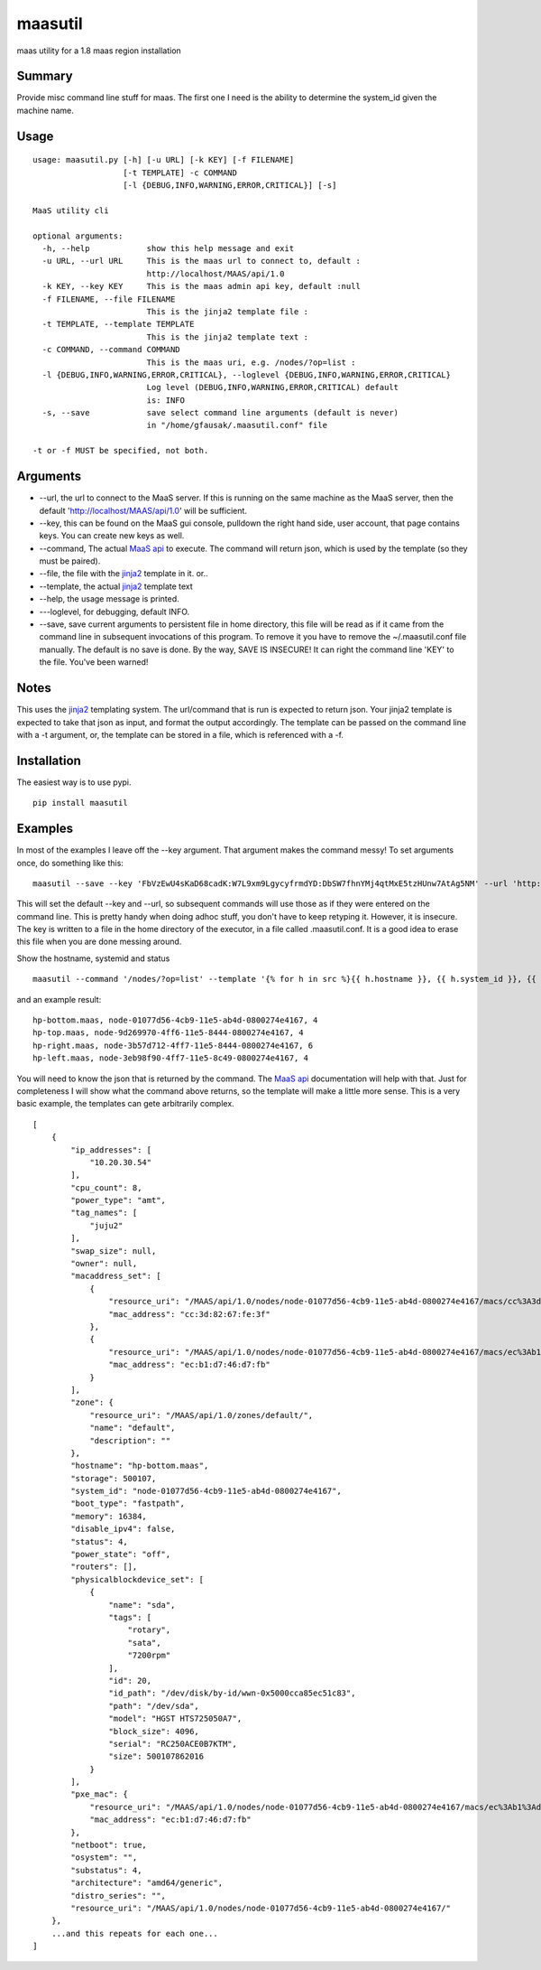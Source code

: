 maasutil
========

|Package| |Build Status| |Coverage Status|

maas utility for a 1.8 maas region installation

Summary
-------

Provide misc command line stuff for maas. The first one I need is the
ability to determine the system\_id given the machine name.

Usage
-----

::

    usage: maasutil.py [-h] [-u URL] [-k KEY] [-f FILENAME]
                       [-t TEMPLATE] -c COMMAND
                       [-l {DEBUG,INFO,WARNING,ERROR,CRITICAL}] [-s]

    MaaS utility cli

    optional arguments:
      -h, --help            show this help message and exit
      -u URL, --url URL     This is the maas url to connect to, default :
                            http://localhost/MAAS/api/1.0
      -k KEY, --key KEY     This is the maas admin api key, default :null
      -f FILENAME, --file FILENAME
                            This is the jinja2 template file :
      -t TEMPLATE, --template TEMPLATE
                            This is the jinja2 template text :
      -c COMMAND, --command COMMAND
                            This is the maas uri, e.g. /nodes/?op=list :
      -l {DEBUG,INFO,WARNING,ERROR,CRITICAL}, --loglevel {DEBUG,INFO,WARNING,ERROR,CRITICAL}
                            Log level (DEBUG,INFO,WARNING,ERROR,CRITICAL) default
                            is: INFO
      -s, --save            save select command line arguments (default is never)
                            in "/home/gfausak/.maasutil.conf" file

    -t or -f MUST be specified, not both.

Arguments
---------

-  --url, the url to connect to the MaaS server. If this is running on
   the same machine as the MaaS server, then the default
   'http://localhost/MAAS/api/1.0' will be sufficient.
-  --key, this can be found on the MaaS gui console, pulldown the right
   hand side, user account, that page contains keys. You can create new
   keys as well.
-  --command, The actual `MaaS
   api <https://maas.ubuntu.com/docs/api.html>`__ to execute. The
   command will return json, which is used by the template (so they must
   be paired).
-  --file, the file with the
   `jinja2 <http://jinja.pocoo.org/docs/dev/>`__ template in it. or..
-  --template, the actual `jinja2 <http://jinja.pocoo.org/docs/dev/>`__
   template text
-  --help, the usage message is printed.
-  ---loglevel, for debugging, default INFO.
-  --save, save current arguments to persistent file in home directory,
   this file will be read as if it came from the command line in
   subsequent invocations of this program. To remove it you have to
   remove the ~/.maasutil.conf file manually. The default is no save is
   done. By the way, SAVE IS INSECURE! It can right the command line
   'KEY' to the file. You've been warned!

Notes
-----

This uses the `jinja2 <http://jinja.pocoo.org/docs/dev/>`__ templating
system. The url/command that is run is expected to return json. Your
jinja2 template is expected to take that json as input, and format the
output accordingly. The template can be passed on the command line with
a -t argument, or, the template can be stored in a file, which is
referenced with a -f.

Installation
------------

The easiest way is to use pypi.

::

    pip install maasutil

Examples
--------

In most of the examples I leave off the --key argument. That argument
makes the command messy! To set arguments once, do something like this:

::

    maasutil --save --key 'FbVzEwU4sKaD68cadK:W7L9xm9LgycyfrmdYD:DbSW7fhnYMj4qtMxE5tzHUnw7AtAg5NM' --url 'http://www.myspecial.com/MAAS/api/1.0'

This will set the default --key and --url, so subsequent commands will
use those as if they were entered on the command line. This is pretty
handy when doing adhoc stuff, you don't have to keep retyping it.
However, it is insecure. The key is written to a file in the home
directory of the executor, in a file called .maasutil.conf. It is a good
idea to erase this file when you are done messing around.

Show the hostname, systemid and status

::

    maasutil --command '/nodes/?op=list' --template '{% for h in src %}{{ h.hostname }}, {{ h.system_id }}, {{ h.status }}^M{% endfor %}'

and an example result:

::

    hp-bottom.maas, node-01077d56-4cb9-11e5-ab4d-0800274e4167, 4
    hp-top.maas, node-9d269970-4ff6-11e5-8444-0800274e4167, 4
    hp-right.maas, node-3b57d712-4ff7-11e5-8444-0800274e4167, 6
    hp-left.maas, node-3eb98f90-4ff7-11e5-8c49-0800274e4167, 4

You will need to know the json that is returned by the command. The
`MaaS api <https://maas.ubuntu.com/docs/api.html>`__ documentation will
help with that. Just for completeness I will show what the command above
returns, so the template will make a little more sense. This is a very
basic example, the templates can gete arbitrarily complex.

::

    [
        {
            "ip_addresses": [
                "10.20.30.54"
            ],
            "cpu_count": 8,
            "power_type": "amt",
            "tag_names": [
                "juju2"
            ],
            "swap_size": null,
            "owner": null,
            "macaddress_set": [
                {
                    "resource_uri": "/MAAS/api/1.0/nodes/node-01077d56-4cb9-11e5-ab4d-0800274e4167/macs/cc%3A3d%3A82%3A67%3Afe%3A3f/",
                    "mac_address": "cc:3d:82:67:fe:3f"
                },
                {
                    "resource_uri": "/MAAS/api/1.0/nodes/node-01077d56-4cb9-11e5-ab4d-0800274e4167/macs/ec%3Ab1%3Ad7%3A46%3Ad7%3Afb/",
                    "mac_address": "ec:b1:d7:46:d7:fb"
                }
            ],
            "zone": {
                "resource_uri": "/MAAS/api/1.0/zones/default/",
                "name": "default",
                "description": ""
            },
            "hostname": "hp-bottom.maas",
            "storage": 500107,
            "system_id": "node-01077d56-4cb9-11e5-ab4d-0800274e4167",
            "boot_type": "fastpath",
            "memory": 16384,
            "disable_ipv4": false,
            "status": 4,
            "power_state": "off",
            "routers": [],
            "physicalblockdevice_set": [
                {
                    "name": "sda",
                    "tags": [
                        "rotary",
                        "sata",
                        "7200rpm"
                    ],
                    "id": 20,
                    "id_path": "/dev/disk/by-id/wwn-0x5000cca85ec51c83",
                    "path": "/dev/sda",
                    "model": "HGST HTS725050A7",
                    "block_size": 4096,
                    "serial": "RC250ACE0B7KTM",
                    "size": 500107862016
                }
            ],
            "pxe_mac": {
                "resource_uri": "/MAAS/api/1.0/nodes/node-01077d56-4cb9-11e5-ab4d-0800274e4167/macs/ec%3Ab1%3Ad7%3A46%3Ad7%3Afb/",
                "mac_address": "ec:b1:d7:46:d7:fb"
            },
            "netboot": true,
            "osystem": "",
            "substatus": 4,
            "architecture": "amd64/generic",
            "distro_series": "",
            "resource_uri": "/MAAS/api/1.0/nodes/node-01077d56-4cb9-11e5-ab4d-0800274e4167/"
        },
        ...and this repeats for each one...
    ]

.. |Package| image:: https://badge.fury.io/py/maasutil.svg
   :target: https://pypi.python.org/pypi/maasutil
.. |Build Status| image:: https://travis-ci.org/lgfausak/maasutil.svg?branch=master
   :target: https://travis-ci.org/lgfausak/maasutil
.. |Coverage Status| image:: https://coveralls.io/repos/lgfausak/maasutil/badge.svg?branch=master&service=github
   :target: https://coveralls.io/github/lgfausak/maasutil?branch=master
